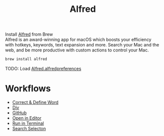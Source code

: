 #+TITLE: Alfred
Install [[https://www.alfredapp.com/][Alfred]] from Brew\\
Alfred is an award-winning app for macOS which boosts your efficiency with hotkeys, keywords, text expansion and more. Search your Mac and the web, and be more productive with custom actions to control your Mac.
#+begin_src sh
brew install alfred
#+end_src

TODO: Load [[./Alfred.alfredpreferences][Alfred.alfredpreferences]]

* Workflows
- [[https://github.com/willbchang/alfred-enhanced-dictionary][Correct & Define Word]]
- [[https://github.com/pawelgrzybek/div][Div]]
- [[https://github.com/gharlan/alfred-github-workflow][GitHub]]
- [[https://github.com/willbchang/alfred-open-in-editor][Open in Editor]]
- [[https://github.com/willbchang/alfred-run-in-terminal][Run in Terminal]]
- [[https://github.com/willbchang/alfred-search-selection][Search Selecton]]
